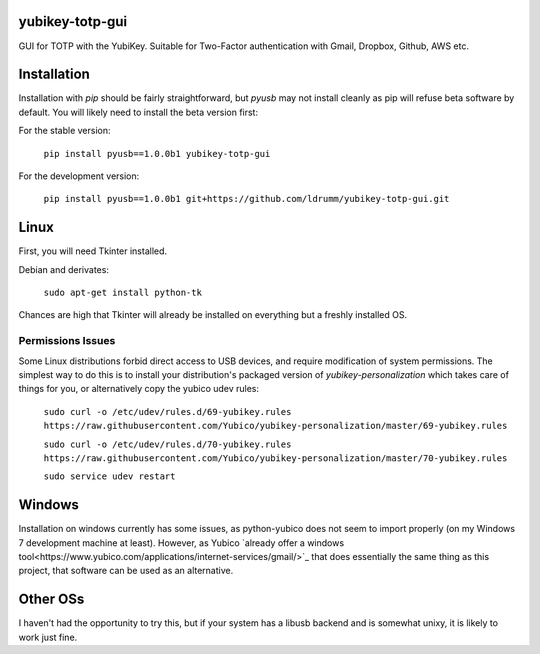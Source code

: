 yubikey-totp-gui
================

GUI for TOTP with the YubiKey.
Suitable for Two-Factor authentication with Gmail, Dropbox, Github, AWS etc.

Installation
============

Installation with `pip` should be fairly straightforward, but `pyusb` may not 
install cleanly as pip will refuse beta software by default. 
You will likely need to install the beta version first:

For the stable version:

    ``pip install pyusb==1.0.0b1 yubikey-totp-gui``

For the development version:

    ``pip install pyusb==1.0.0b1 git+https://github.com/ldrumm/yubikey-totp-gui.git``

Linux
=====

First, you will need Tkinter installed.

Debian and derivates:
    
    ``sudo apt-get install python-tk``

Chances are high that Tkinter will already be installed on everything but a 
freshly installed OS.

Permissions Issues
------------------
Some Linux distributions forbid direct access to USB devices, and require 
modification of system permissions. The simplest way to do this is to install
your distribution's packaged version of `yubikey-personalization` which takes
care of things for you, or alternatively copy the yubico udev rules:

    ``sudo curl -o /etc/udev/rules.d/69-yubikey.rules https://raw.githubusercontent.com/Yubico/yubikey-personalization/master/69-yubikey.rules``
    
    ``sudo curl -o /etc/udev/rules.d/70-yubikey.rules https://raw.githubusercontent.com/Yubico/yubikey-personalization/master/70-yubikey.rules``
    
    ``sudo service udev restart``

Windows
=======

Installation on windows currently has some issues, as python-yubico does not
seem to import properly (on my Windows 7 development machine at least). 
However, as Yubico `already offer a windows tool<https://www.yubico.com/applications/internet-services/gmail/>`_
that does essentially the same thing as this project, that software can be used 
as an alternative.

Other OSs
=========

I haven't had the opportunity to try this, but if your system has a libusb backend
and is somewhat unixy, it is likely to work just fine.

